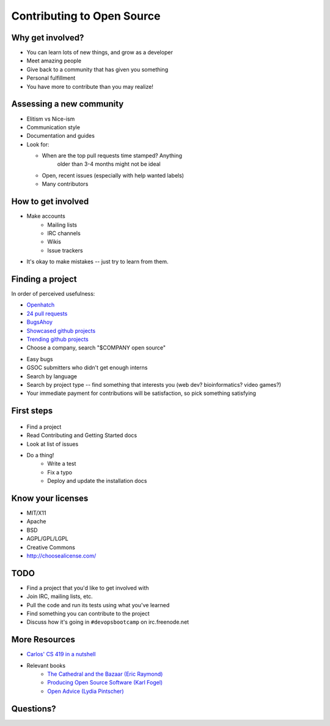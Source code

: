 Contributing to Open Source
===========================

Why get involved?
-----------------

* You can learn lots of new things, and grow as a developer
* Meet amazing people
* Give back to a community that has given you something
* Personal fulfillment
* You have more to contribute than you may realize!

Assessing a new community
-------------------------

.. figure:: /static/welcome_mat.jpg
    :align: right
    :scale: 20%

* Elitism vs Nice-ism
* Communication style
* Documentation and guides
* Look for:

  * When are the top pull requests time stamped?  Anything
	older than 3-4 months might not be ideal
  * Open, recent issues (especially with help wanted labels)
  * Many contributors

How to get involved
-------------------

.. figure:: /static/keeptrying.png
    :align: right
    :scale: 60%

* Make accounts
    * Mailing lists
    * IRC channels
    * Wikis
    * Issue trackers
* It's okay to make mistakes -- just try to learn from them.

Finding a project
-----------------

.. figure:: /static/osslogos.jpg
    :align: right
    :scale: 60%

In order of perceived usefulness:

* `Openhatch <http://openhatch.org/search>`_
* `24 pull requests <http://24pullrequests.com/>`_
* `BugsAhoy <http://www.joshmatthews.net/bugsahoy/>`_
* `Showcased github projects <https://github.com/showcases>`__
* `Trending github projects <https://github.com/trending>`_
* Choose a company, search "$COMPANY open source"

.. nextslide::

* Easy bugs
* GSOC submitters who didn't get enough interns
* Search by language
* Search by project type -- find something that interests you (web dev?
  bioinformatics? video games?)
* Your immediate payment for contributions will be satisfaction, so pick
  something satisfying

First steps
-----------

.. figure:: /static/babypenguin.gif
    :align: center

* Find a project
* Read Contributing and Getting Started docs
* Look at list of issues
* Do a thing!
    * Write a test
    * Fix a typo
    * Deploy and update the installation docs

Know your licenses
------------------

.. figure:: /static/licensing.jpg
    :align: right
    :scale: 25%

* MIT/X11
* Apache
* BSD
* AGPL/GPL/LGPL
* Creative Commons
* http://choosealicense.com/

TODO
----

* Find a project that you'd like to get involved with
* Join IRC, mailing lists, etc.
* Pull the code and run its tests using what you've learned
* Find something you can contribute to the project
* Discuss how it's going in ``#devopsbootcamp`` on irc.freenode.net

More Resources
--------------

* `Carlos' CS 419 in a nutshell`_
* Relevant books
    * `The Cathedral and the Bazaar (Eric Raymond)`_
    * `Producing Open Source Software (Karl Fogel)`_
    * `Open Advice (Lydia Pintscher)`_

Questions?
----------

.. _Carlos' CS 419 in a nutshell: http://classes.engr.oregonstate.edu/eecs/spring2014/cs419-003/
.. _The Cathedral and the Bazaar (Eric Raymond): http://www.catb.org/~esr/writings/homesteading/cathedral-bazaar/cathedral-bazaar.ps
.. _Producing Open Source Software (Karl Fogel): http://producingoss.com/
.. _Open Advice (Lydia Pintscher): http://open-advice.org/Open-Advice.pdf
